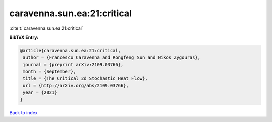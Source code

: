 caravenna.sun.ea:21:critical
============================

:cite:t:`caravenna.sun.ea:21:critical`

**BibTeX Entry:**

.. code-block:: bibtex

   @article{caravenna.sun.ea:21:critical,
    author = {Francesco Caravenna and Rongfeng Sun and Nikos Zygouras},
    journal = {preprint arXiv:2109.03766},
    month = {September},
    title = {The Critical 2d Stochastic Heat Flow},
    url = {http://arXiv.org/abs/2109.03766},
    year = {2021}
   }

`Back to index <../By-Cite-Keys.rst>`_
